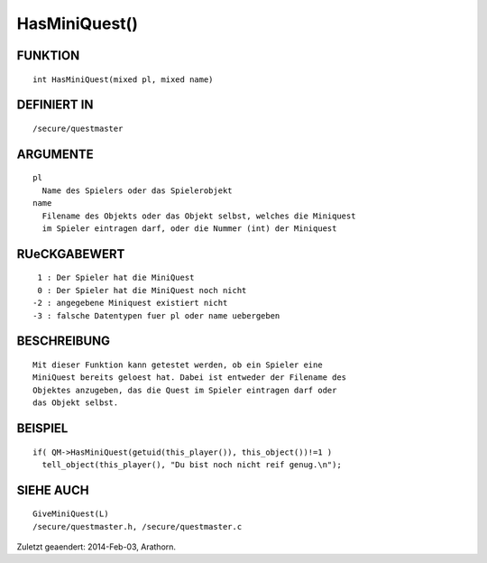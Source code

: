 HasMiniQuest()
==============

FUNKTION
--------
::

        int HasMiniQuest(mixed pl, mixed name)

DEFINIERT IN
------------
::

        /secure/questmaster

ARGUMENTE
---------
::

        pl
          Name des Spielers oder das Spielerobjekt
        name
          Filename des Objekts oder das Objekt selbst, welches die Miniquest
          im Spieler eintragen darf, oder die Nummer (int) der Miniquest

RUeCKGABEWERT
-------------
::

         1 : Der Spieler hat die MiniQuest
         0 : Der Spieler hat die MiniQuest noch nicht
        -2 : angegebene Miniquest existiert nicht
        -3 : falsche Datentypen fuer pl oder name uebergeben

BESCHREIBUNG
------------
::

        Mit dieser Funktion kann getestet werden, ob ein Spieler eine 
        MiniQuest bereits geloest hat. Dabei ist entweder der Filename des 
        Objektes anzugeben, das die Quest im Spieler eintragen darf oder
        das Objekt selbst.

        

BEISPIEL
--------
::

        if( QM->HasMiniQuest(getuid(this_player()), this_object())!=1 )
          tell_object(this_player(), "Du bist noch nicht reif genug.\n");

SIEHE AUCH
----------
::

        GiveMiniQuest(L)
        /secure/questmaster.h, /secure/questmaster.c


Zuletzt geaendert: 2014-Feb-03, Arathorn.

